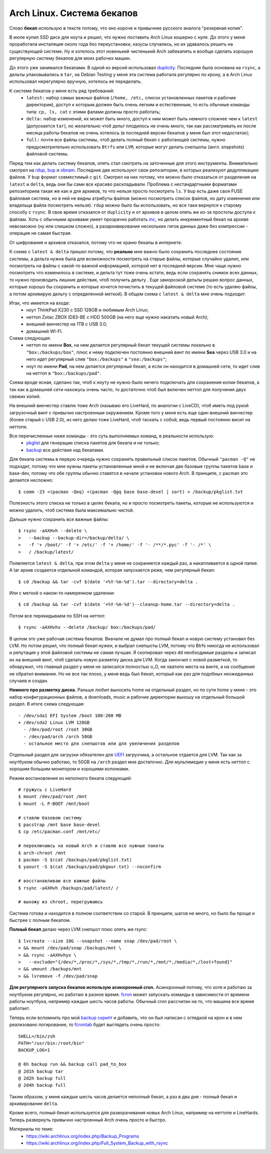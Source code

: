 Arch Linux. Система бекапов
---------------------------
..
    META {
        "published": "29.12.2013"
    }

.. container:: note

    Слово **бекап** использую в тексте потому, что оно короче и привычнее русского аналога 
    "резервная копия".

В июле купил SSD диск для ноута и решил, что нужно поставить Arch Linux кошерно с нуля. До 
этого у меня проработала инсталяция около года без переустановки, казусы случались, но их 
удавалось решить на существующей системе. Ну и хотелось этот новенький чистенький Arch 
забекапить и вообще сделать хорошую регулярную систему бекапов для моих рабочих машин.

.. MORE

До этого уже занимался бекапами. В одной из версий использовал duplicity__. Последняя была 
основана на ``rsync``, а дельты упаковывались в ``tar``, на Debian Testing у меня эта 
система работала регулярно по крону, а в Arch Linux использовал нерегулярно вручную, 
хотелось ее переделать.

__ http://duplicity.nongnu.org/

К системе бекапов у меня есть ряд требований:
  - ``latest:`` набор самых важных файлов (``/home, /etc,`` список установленных пакетов и 
    рабочие директории), доступ к которым должен быть очень легким и естественным, то есть 
    обычные команды типа: ``cp, ls, cat`` с этими фалами должны просто работать;
  - ``delta:`` набор изменений, их может быть много, доступ к ним может быть немного 
    сложнее чем к ``latest`` (допускается ``tar``), но желательно чтоб дельт плодилось не 
    очень много, так как рассматривать их после месяца работы бекапов не очень хотелось (в 
    последней версии бекапов у меня был этот недостаток);
  - ``full:`` почти все файлы системы, чтоб делать полный бекап с работающей системы, 
    нужно  предусмотрительно использовать ``Btrfs`` или ``LVM``, которые могут делать 
    снепшоты (англ. snapshots) файловой системы.

Перед тем как делать систему бекапов, опять стал смотреть на заточенные для этого 
инструменты. Внимательно смотрел на rdup__,  bup__ и obnam__. Последние две используют 
свои репозитории, в которых реализуют дедупликацию файлов. У ``bup`` формат совместимый с 
``git``. Смотрел на них потому, что можно было отказаться от разделения на ``latest`` и 
``delta``, ведь они бы сами все красиво раскладывали. Проблема с нестандартными форматами 
репозиториев такая же как и для архивов, то что нельзя просто посмотреть ``ls``. У ``bup`` 
есть даже своя FUSE файловая система, но в ней не видны атрибуты файлов (можно посмотреть 
список файлов, но дату изменения или владельца файла посмотреть нельзя). ``rdup`` можно 
было бы использовать, но все таки вернулся к старому способу с ``rsync``. В свое время 
отказался от ``duplicity`` и от архивов в целом опять же из-за простоты доступа к файлам. 
Хоть с обычными архивами умеет прозрачно работать mc__, но делать инкрементный бекап на 
архиве невозможно (ну или слишком сложно), а разархивирование нескольких гигов данных даже 
без компрессии - операция не самая быстрая.

__ http://www.miek.nl/projects/rdup/
__ https://github.com/bup/bup
__ http://liw.fi/obnam/
__ http://www.midnight-commander.org/

.. container:: note

    От шифрования и архивов отказался, потому что не храню бекапы в интернете.

К схеме с ``latest & delta`` пришел потому, что **реально** мне важно было сохранить 
последнее состояние системы, а дельта нужна была для возможности посмотреть на старые 
файлы, которые случайно удалил, или посмотреть на файлы с какой-то важной информацией, 
которой нет в последней версии. Мне чаще нужно посмотреть что изменилось в системе, и 
дельта тут тоже очень кстати, ведь если сохранять снимок всех данных, то нужно производить 
лишние действия, чтоб получить дельту . Еще заморозкой дельты решаю вопрос данных, которые 
хорошо бы сохранить и которые хочется почистить в текущей файловой системе (то есть удаляю 
файлы, а потом архивирую дельту с определенной меткой). В общем схема с ``latest & delta`` 
мне очень подходит.

Итак, что имеется на входе:
  - ноут ThinkPad X230 с SSD 128GB и любимым Arch Linux;
  - неттоп Zotac ZBOX ID83-BE с HDD 500GB (на него еще нужно накатить новый Arch);
  - внешний винчестер на 1TB с USB 3.0;
  - домашний WI-FI.

Схема следующая:
  - неттоп по имени **Box**, на нем делается регулярный бекап текущей системы локально в 
    ``"box:/backups/box"``, плюс к нему подключен постоянно внешний винт по имени **Sea** 
    через USB 3.0 и на него идет регулярный слив ``"box:/backups"`` в ``"sea:/backups"``;
  - ноут по имени **Pad**, на нем делается регулярный бекап, а если он находится в 
    домашней сети, то идет слив на неттоп в ``"box:/backups/pad"``.

Схема вроде ясная, сделано так, чтоб к ноуту не нужно было ничего подключать для 
сохранения копии бекапов, а так как в домашней сети нахожусь очень часто, то достаточно 
чтоб был включен неттоп для получения двух свежих копий.

На внешний винчестер ставлю тоже Arch (называю его LiveHard, по аналогии с LiveCD), чтоб 
иметь под рукой загрузочный винт с привычно настроенным окружением. Кроме того у меня есть 
еще один внешний винчестер (более старый с USB 2.0), из него делаю тоже LiveHard, чтоб 
таскать с собой, ведь первый постоянно висит на неттопе.

.. _script:
.. container:: note

  Все перечисленные ниже команды - это суть выполняемых команд, в реальности использую:
    - pkglist__ для генерации списка пакетов для бекапа и не только;
    - backup__ все действия над бекапами.

  __ https://github.com/naspeh/dotfiles/blob/master/bin/pkglist
  __ https://github.com/naspeh/dotfiles/blob/master/bin/backup

Для бекапа системы в первую очередь нужно сохранить правильный список пакетов. Обычный 
``"pacman -Q"`` не подходит, потому что мне нужны пакеты установленные мной и не включая 
две базовые группы пакетов base и base-dev, потому что обе группы обычно ставятся в начале 
установки нового Arch. В принципе, с pacman это делается несложно::

    $ comm -23 <(pacman -Qeq) <(pacman -Qgq base base-devel | sort) > /backup/pkglist.txt

Полезность этого списка не только в целях бекапа, но и просто посмотреть пакеты, которые 
не используются и можно удалить, чтоб система была максимально чистой.

Дальше нужно сохранить все важные файлы::

    $ rsync -aAXHvh --delete \
    >   --backup --backup-dir=/backup/delta/ \
    >   -f '+ /boot/' -f '+ /etc/' -f '+ /home/' -f '- /**/*.pyc' -f '- /*' \
    >   / /backup/latest/

Появляется ``latest & delta``, при этом ``delta`` у меня не сохраняется каждый раз, а 
накапливается в одной папке. А tar архив создается отдельной командой, которая запускается 
реже, чем регулярный бекап::

    $ cd /backup && tar -cvf $(date '+%Y-%m-%d').tar --directory=delta .

Или с меткой о каком-то намеренном удалении::

    $ cd /backup && tar -cvf $(date '+%Y-%m-%d')--cleanup-home.tar --directory=delta .

Потом все перекидываем по SSH на неттоп::

    $ rsync -aAXHvhx --delete /backup/ box:/backups/pad/

В целом это уже рабочая система бекапов. Вначале не думал про полный бекап и новую систему 
установил без LVM. Но потом решил, что полный бекап нужен, и выбрал снепшоты LVM, потому 
что Btrfs никогда не использовал и репутация у этой файловой системы не самая лучшая. Я 
скопировал через ``dd`` необходимые разделы и записал их на внешний винт, чтоб сделать 
новую разметку диска для LVM. Когда закончил с новой разметкой, то обнаружил, что главный 
раздел у меня не записался полностью o_O, не хватило места на винте, а на сообщение не 
обратил внимание. Но не все так плохо, у меня ведь был бекап, который как раз для подобных 
неожиданных случаев и создан.

**Немного про разметку диска.** Раньше любил выносить home на отдельный раздел, но по сути 
home у меня - это набор конфигурационных файлов, а downloads, music и рабочие директории 
выношу на отдельный большой раздел. В итоге схема следующая::

    - /dev/sda1 EFI System /boot 100-200 MB
    + /dev/sda2 Linux LVM 128GB
      - /dev/pad/root /root 30GB
      - /dev/pad/arch /arch 50GB
      - остальное место для снепшотов или для увеличения разделов

Отдельный раздел для загрузки обязателен для UEFI__ загрузчика, а остальное отдается для 
LVM. Так как за ноутбуком обычно работаю, то 50GB на ``/arch`` раздел мне достаточно. Для 
мультимедия у меня есть неттоп с хорошим большим монитором и хорошими колонками.

__ https://wiki.archlinux.org/index.php/UEFI

Режим востановления из неполного бекапа следующий::

    # гружусь с LiveHard
    $ mount /dev/pad/root /mnt
    $ mount -L P-BOOT /mnt/boot

    # ставлю базовою систему
    $ pacstrap /mnt base base-devel
    $ cp /etc/pacman.conf /mnt/etc/

    # переключаюсь на новый Arch и ставлю все нужные пакеты
    $ arch-chroot /mnt
    $ pacman -S $(cat /backups/pad/pkglist.txt)
    $ yaourt -S $(cat /backups/pad/pkgaur.txt) --noconfirm

    # восстанавливаю все важные файлы
    $ rsync -aAXHvh /backups/pad/latest/ /

    # выхожу из chroot, перегружаюсь

Система готова и находится в полном соответствии со старой. В принципе, шагов не много, но 
было бы проще и быстрее с полным бекапом.

**Полный бекап** делаю через LVM снепшот плюс опять же rsync::

    $ lvcreate --size 10G --snapshot --name snap /dev/pad/root \
    > && mount /dev/pad/snap /backups/mnt \
    > && rsync -aAXHvhyx \
    >   --exclude="{/dev/*,/proc/*,/sys/*,/tmp/*,/run/*,/mnt/*,/media/*,/lost+found}"
    > && umount /backups/mnt
    > && lvremove -f /dev/pad/snap

**Для регулярного запуска бекапов использую асинхронный cron.** Асинхронный потому, что 
хотя и работаю за ноутбуком регулярно, но работаю в разное время. fcron__ может запускать 
команды в зависимости от времени работы ноутбука, например каждые шесть часов работы. 
Обычный cron рассчитан на то, что машина все время работает.

__ http://fcron.free.fr

Теперь если вспомнить про мой `backup скрипт <#script>`_ и добавить, что он был написан с 
оглядкой на крон и в нем реализовано логирование, то fcrontab__ будет выглядеть очень 
просто::

    SHELL=/bin/zsh
    PATH="/usr/bin:/root/bin"
    BACKUP_LOG=1

    @ 6h backup run && backup call pad_to_box
    @ 2d1h backup tar
    @ 2d2h backup full
    @ 2d4h backup full

__ http://fcron.free.fr/doc/en/fcrontab.5.html

Таким образом, у меня каждые шесть часов делается неполный бекап, а раз в два дня - полный 
бекап и архивирование ``delta``.

Кроме всего, полный бекап используется для разворачивания новых Arch Linux, например на 
неттопе и LiveHards. Теперь развернуть привычно настроенный Arch очень просто и быстро.

Материалы по теме:
  - https://wiki.archlinux.org/index.php/Backup_Programs
  - https://wiki.archlinux.org/index.php/Full_System_Backup_with_rsync
